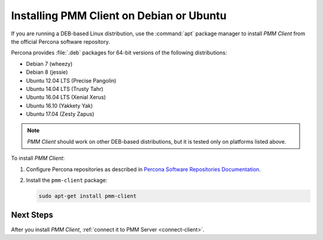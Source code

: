 .. _install-client-apt:

=========================================
Installing PMM Client on Debian or Ubuntu
=========================================

If you are running a DEB-based Linux distribution,
use the :command:`apt` package manager
to install *PMM Client* from the official Percona software repository.

Percona provides :file:`.deb` packages for 64-bit versions
of the following distributions:

* Debian 7 (wheezy)
* Debian 8 (jessie)
* Ubuntu 12.04 LTS (Precise Pangolin)
* Ubuntu 14.04 LTS (Trusty Tahr)
* Ubuntu 16.04 LTS (Xenial Xerus)
* Ubuntu 16.10 (Yakkety Yak)
* Ubuntu 17.04 (Zesty Zapus)

.. note:: *PMM Client* should work on other DEB-based distributions,
   but it is tested only on platforms listed above.

To install *PMM Client*:

1. Configure Percona repositories as described in
   `Percona Software Repositories Documentation
   <https://www.percona.com/doc/percona-repo-config/index.html>`_.

#. Install the ``pmm-client`` package:

   .. code-block:: bash

      sudo apt-get install pmm-client

.. _apt-testing-repo:

Next Steps
==========

After you install *PMM Client*,
:ref:`connect it to PMM Server <connect-client>`.

